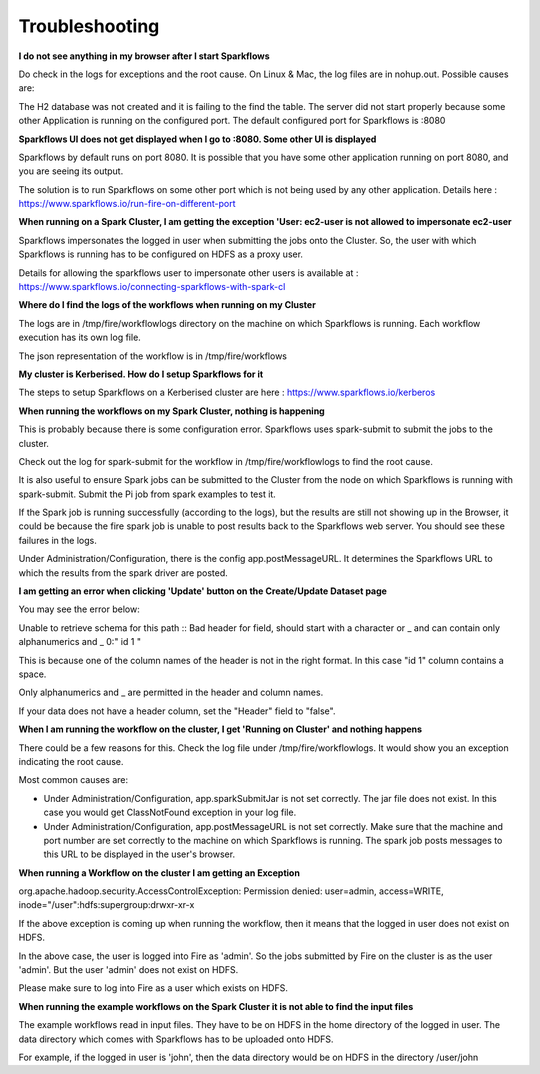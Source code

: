 Troubleshooting
===============

**I do not see anything in my browser after I start Sparkflows**

Do check in the logs for exceptions and the root cause. On Linux & Mac, the log files are in nohup.out. Possible causes are:

The H2 database was not created and it is failing to the find the table.
The server did not start properly because some other Application is running on the configured port. The default configured port for Sparkflows is :8080

**Sparkflows UI does not get displayed when I go to :8080. Some other UI is displayed**


Sparkflows by default runs on port 8080. It is possible that you have some other application running on port 8080, and you are seeing its output.

The solution is to run Sparkflows on some other port which is not being used by any other application.
Details here : https://www.sparkflows.io/run-fire-on-different-port

**When running on a Spark Cluster, I am getting the exception 'User: ec2-user is not allowed to impersonate ec2-user**

Sparkflows impersonates the logged in user when submitting the jobs onto the Cluster. So, the user with which Sparkflows is running has to be configured on HDFS as a proxy user.

Details for allowing the sparkflows user to impersonate other users is available at : https://www.sparkflows.io/connecting-sparkflows-with-spark-cl

**Where do I find the logs of the workflows when running on my Cluster**


The logs are in /tmp/fire/workflowlogs directory on the machine on which Sparkflows is running. Each workflow execution has its own log file.

The json representation of the workflow is in /tmp/fire/workflows

**My cluster is Kerberised. How do I setup Sparkflows for it**


The steps to setup Sparkflows on a Kerberised cluster are here : https://www.sparkflows.io/kerberos

**When running the workflows on my Spark Cluster, nothing is happening**

This is probably because there is some configuration error. Sparkflows uses spark-submit to submit the jobs to the cluster.

Check out the log for spark-submit for the workflow in /tmp/fire/workflowlogs to find the root cause.

It is also useful to ensure Spark jobs can be submitted to the Cluster from the node on which Sparkflows is running with spark-submit. Submit the Pi job from spark examples to test it.

If the Spark job is running successfully (according to the logs), but the results are still not showing up in the Browser, it could be because the fire spark job is unable to post results back to the Sparkflows web server. You should see these failures in the logs.

Under Administration/Configuration, there is the config app.postMessageURL. It determines the Sparkflows URL to which the results from the spark driver are posted.

**I am getting an error when clicking 'Update' button on the Create/Update Dataset page**


You may see the error below:

Unable to retrieve schema for this path :: Bad header for field, should start with a character or _ and can contain only alphanumerics and _ 0:" id 1 "

This is because one of the column names of the header is not in the right format. In this case "id 1" column contains a space.

Only alphanumerics and _ are permitted in the header and column names.

If your data does not have a header column, set the "Header" field to "false".

**When I am running the workflow on the cluster, I get 'Running on Cluster' and nothing happens**


There could be a few reasons for this. Check the log file under /tmp/fire/workflowlogs. It would show you an exception indicating the root cause.

Most common causes are:

- Under Administration/Configuration, app.sparkSubmitJar is not set correctly. The jar file does not exist. In this case you would get ClassNotFound exception in your log file.

- Under Administration/Configuration, app.postMessageURL is not set correctly. Make sure that the machine and port number are set correctly to the machine on which Sparkflows is running. The spark job posts messages to this URL to be displayed in the user's browser.

**When running a Workflow on the cluster I am getting an Exception**


org.apache.hadoop.security.AccessControlException: Permission denied: user=admin, access=WRITE, inode="/user":hdfs:supergroup:drwxr-xr-x

If the above exception is coming up when running the workflow, then it means that the logged in user does not exist on HDFS.

In the above case, the user is logged into Fire as 'admin'. So the jobs submitted by Fire on the cluster is as the user 'admin'. But the user 'admin' does not exist on HDFS.

Please make sure to log into Fire as a user which exists on HDFS.

**When running the example workflows on the Spark Cluster it is not able to find the input files**


The example workflows read in input files. They have to be on HDFS in the home directory of the logged in user. The data directory which comes with Sparkflows has to be uploaded onto HDFS.

For example, if the logged in user is 'john', then the data directory would be on HDFS in the directory /user/john
